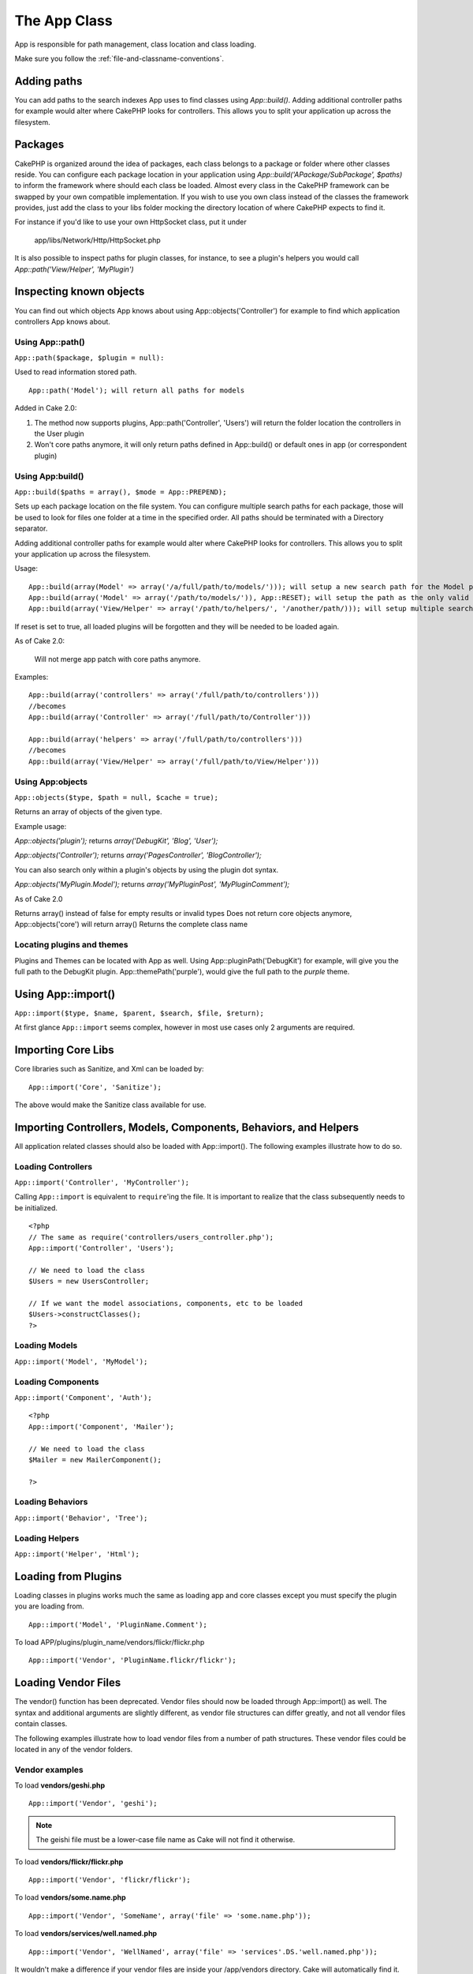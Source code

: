The App Class
#############

App is responsible for path management, class location and class loading.

::

Make sure you follow the
:ref:`file-and-classname-conventions`.

Adding paths
------------

You can add paths to the search indexes App uses to find classes using `App::build()`.  Adding
additional controller paths for example would alter where CakePHP looks for controllers.
This allows you to split your application up across the filesystem.

Packages
--------

CakePHP is organized around the idea of packages, each class belongs to a package or folder where other
classes reside. You can configure each package location in your application using `App::build('APackage/SubPackage', $paths)`
to inform the framework where should each class be loaded. Almost every class in the CakePHP framework can be swapped
by your own compatible implementation. If you wish to use you own class instead of the classes the framework provides,
just add the class to your libs folder mocking the directory location of where CakePHP expects to find it.

For instance if you'd like to use your own HttpSocket class, put it under

 	app/libs/Network/Http/HttpSocket.php

It is also possible to inspect paths for plugin classes, for instance, to see a plugin's helpers you would call
`App::path('View/Helper', 'MyPlugin')`


Inspecting known objects
------------------------

You can find out which objects App knows about using App::objects('Controller') for example to find
which application controllers App knows about.


Using App::path()
~~~~~~~~~~~~~~~~~

``App::path($package, $plugin = null):``

Used to read information stored path. 

::

    App::path('Model'); will return all paths for models

Added in Cake 2.0:

1. The method now supports plugins, App::path('Controller', 'Users') will return the folder location the controllers in the User plugin

2. Won't core paths anymore, it will only return paths defined in App::build() or default ones in app (or correspondent plugin)


Using App:build()
~~~~~~~~~~~~~~~~~

``App::build($paths = array(), $mode = App::PREPEND);``

Sets up each package location on the file system. You can configure multiple search paths
for each package, those will be used to look for files one folder at a time in the specified order.
All paths should be terminated with a Directory separator.

Adding additional controller paths for example would alter where CakePHP looks for controllers.
This allows you to split your application up across the filesystem.

Usage:

::

    App::build(array(Model' => array('/a/full/path/to/models/'))); will setup a new search path for the Model package
    App::build(array('Model' => array('/path/to/models/')), App::RESET); will setup the path as the only valid path for searching models
    App::build(array('View/Helper' => array('/path/to/helpers/', '/another/path/))); will setup multiple search paths for helpers


If reset is set to true, all loaded plugins will be forgotten and they will be needed to be loaded again.

As of Cake 2.0:

    Will not merge app patch with core paths anymore.

Examples:

::

    App::build(array('controllers' => array('/full/path/to/controllers'))) 
    //becomes 
    App::build(array('Controller' => array('/full/path/to/Controller')))

    App::build(array('helpers' => array('/full/path/to/controllers'))) 
    //becomes 
    App::build(array('View/Helper' => array('/full/path/to/View/Helper')))


Using App:objects
~~~~~~~~~~~~~~~~~

``App::objects($type, $path = null, $cache = true);``

Returns an array of objects of the given type.

Example usage:

`App::objects('plugin');` returns `array('DebugKit', 'Blog', 'User');`

`App::objects('Controller');` returns `array('PagesController', 'BlogController');`

You can also search only within a plugin's objects by using the plugin dot
syntax.

`App::objects('MyPlugin.Model');` returns `array('MyPluginPost', 'MyPluginComment');`

As of Cake 2.0

Returns array() instead of false for empty results or invalid types
Does not return core objects anymore, App::objects('core') will return array()
Returns the complete class name


Locating plugins and themes
~~~~~~~~~~~~~~~~~~~~~~~~~~~

Plugins and Themes can be located with App as well. Using App::pluginPath('DebugKit') for example, will
give you the full path to the DebugKit plugin.  App::themePath('purple'), would give the full path to the
`purple` theme.


.. _app-import:

Using App::import()
-------------------

``App::import($type, $name, $parent, $search, $file, $return);``

At first glance ``App::import`` seems complex, however in most use
cases only 2 arguments are required.

Importing Core Libs
-------------------

Core libraries such as Sanitize, and Xml can be loaded by:

::

    App::import('Core', 'Sanitize');

The above would make the Sanitize class available for use.

Importing Controllers, Models, Components, Behaviors, and Helpers
-----------------------------------------------------------------

All application related classes should also be loaded with
App::import(). The following examples illustrate how to do so.

Loading Controllers
~~~~~~~~~~~~~~~~~~~

``App::import('Controller', 'MyController');``

Calling ``App::import`` is equivalent to ``require``'ing the file.
It is important to realize that the class subsequently needs to be
initialized.

::

    <?php
    // The same as require('controllers/users_controller.php');
    App::import('Controller', 'Users');
    
    // We need to load the class
    $Users = new UsersController;
    
    // If we want the model associations, components, etc to be loaded
    $Users->constructClasses();
    ?>

Loading Models
~~~~~~~~~~~~~~

``App::import('Model', 'MyModel');``

Loading Components
~~~~~~~~~~~~~~~~~~

``App::import('Component', 'Auth');``

::

    <?php
    App::import('Component', 'Mailer');
    
    // We need to load the class
    $Mailer = new MailerComponent();
    
    ?>

Loading Behaviors
~~~~~~~~~~~~~~~~~

``App::import('Behavior', 'Tree');``

Loading Helpers
~~~~~~~~~~~~~~~

``App::import('Helper', 'Html');``

Loading from Plugins
--------------------

Loading classes in plugins works much the same as loading app and
core classes except you must specify the plugin you are loading
from.

::

    App::import('Model', 'PluginName.Comment');

To load APP/plugins/plugin\_name/vendors/flickr/flickr.php

::

    App::import('Vendor', 'PluginName.flickr/flickr');

Loading Vendor Files
--------------------

The vendor() function has been deprecated. Vendor files should now
be loaded through App::import() as well. The syntax and additional
arguments are slightly different, as vendor file structures can
differ greatly, and not all vendor files contain classes.



The following examples illustrate how to load vendor files from a
number of path structures. These vendor files could be located in
any of the vendor folders.

Vendor examples
~~~~~~~~~~~~~~~

To load **vendors/geshi.php**

::

    App::import('Vendor', 'geshi');

.. note::

    The geishi file must be a lower-case file name as Cake will not
    find it otherwise.

To load **vendors/flickr/flickr.php**

::

    App::import('Vendor', 'flickr/flickr');

To load **vendors/some.name.php**

::

    App::import('Vendor', 'SomeName', array('file' => 'some.name.php'));

To load **vendors/services/well.named.php**

::

    App::import('Vendor', 'WellNamed', array('file' => 'services'.DS.'well.named.php'));

It wouldn't make a difference if your vendor files are inside your
/app/vendors directory. Cake will automatically find it.

To load **app/vendors/vendorName/libFile.php**

::

    App::import('Vendor', 'aUniqueIdentifier', array('file' =>'vendorName'.DS.'libFile.php'));

.. todo::

    This is missing a ton of methods.
